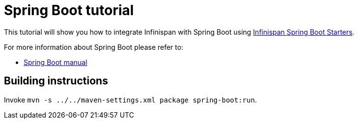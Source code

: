 = Spring Boot tutorial

This tutorial will show you how to integrate Infinispan with Spring Boot using
link:https://github.com/infinispan/infinispan-spring-boot[Infinispan Spring Boot Starters].

For more information about Spring Boot please refer to:

* link:https://projects.spring.io/spring-boot[Spring Boot manual]

== Building instructions

Invoke `mvn -s ../../maven-settings.xml package spring-boot:run`.
